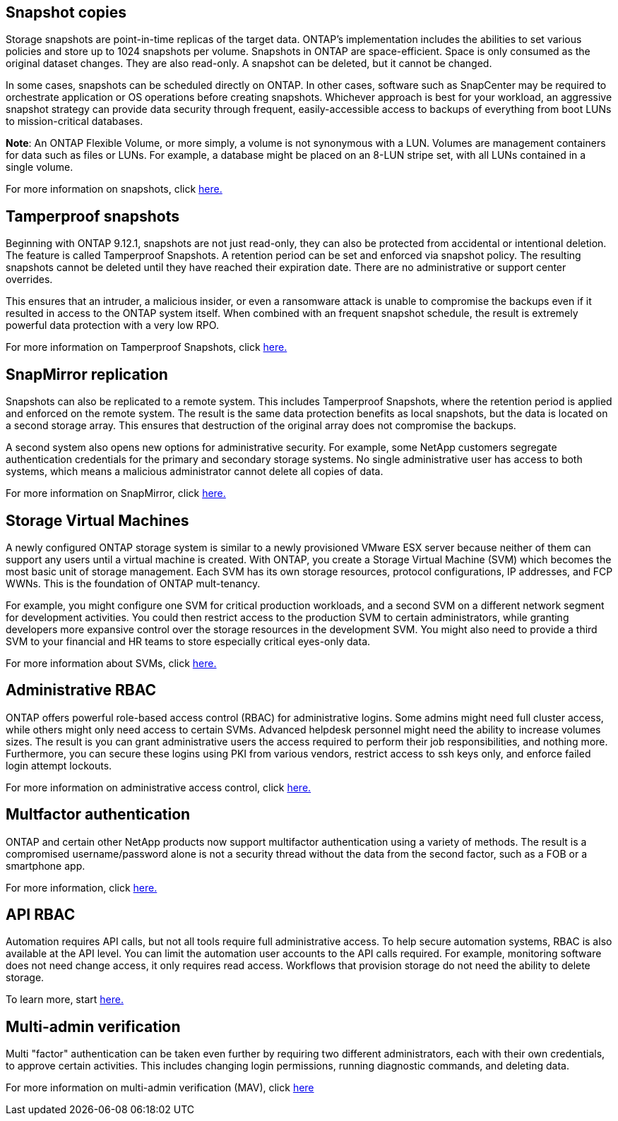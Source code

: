 == Snapshot copies

Storage snapshots are point-in-time replicas of the target data. ONTAP's implementation includes the abilities to set various policies and store up to 1024 snapshots per volume. Snapshots in ONTAP are space-efficient. Space is only consumed as the original dataset changes. They are also read-only. A snapshot can be deleted, but it cannot be changed. 

In some cases, snapshots can be scheduled directly on ONTAP. In other cases, software such as SnapCenter may be required to orchestrate application or OS operations before creating snapshots. Whichever approach is best for your workload, an aggressive snapshot strategy can provide data security through frequent, easily-accessible access to backups of everything from boot LUNs to mission-critical databases. 

*Note*: An ONTAP Flexible Volume, or more simply, a volume is not synonymous with a LUN. Volumes are management containers for data such as files or LUNs. For example, a database might be placed on an 8-LUN stripe set, with all LUNs contained in a single volume. 

For more information on snapshots, click link:https://docs.netapp.com/us-en/ontap/data-protection/manage-local-snapshot-copies-concept.html[here.]

== Tamperproof snapshots

Beginning with ONTAP 9.12.1, snapshots are not just read-only, they can also be protected from accidental or intentional deletion. The feature is called Tamperproof Snapshots. A retention period can be set and enforced via snapshot policy. The resulting snapshots cannot be deleted until they have reached their expiration date. There are no administrative or support center overrides.

This ensures that an intruder, a malicious insider, or even a ransomware attack is unable to compromise the backups even if it resulted in access to the ONTAP system itself. When combined with an frequent snapshot schedule, the result is extremely powerful data protection with a very low RPO.

For more information on Tamperproof Snapshots, click link:https://docs.netapp.com/us-en/ontap/snaplock/snapshot-lock-concept.html[here.]

== SnapMirror replication

Snapshots can also be replicated to a remote system. This includes Tamperproof Snapshots, where the retention period is applied and enforced on the remote system. The result is the same data protection benefits as local snapshots, but the data is located on a second storage array. This ensures that destruction of the original array does not compromise the backups. 

A second system also opens new options for administrative security. For example, some NetApp customers segregate authentication credentials for the primary and secondary storage systems. No single administrative user has access to both systems, which means a malicious administrator cannot delete all copies of data.

For more information on SnapMirror, click link:https://docs.netapp.com/us-en/ontap/data-protection/snapmirror-unified-replication-concept.html[here.]

== Storage Virtual Machines

A newly configured ONTAP storage system is similar to a newly provisioned VMware ESX server because neither of them can support any users until a virtual machine is created. With ONTAP, you create a Storage Virtual Machine (SVM) which becomes the most basic unit of storage management. Each SVM has its own storage resources, protocol configurations, IP addresses, and FCP WWNs.  This is the foundation of ONTAP mult-tenancy.

For example, you might configure one SVM for critical production workloads, and a second SVM on a different network segment for development activities. You could then restrict access to the production SVM to certain administrators, while granting developers more expansive control over the storage resources in the development SVM. You might also need to provide a third SVM to your financial and HR teams to store especially critical eyes-only data.

For more information about SVMs, click link:https://docs.netapp.com/us-en/ontap/concepts/storage-virtualization-concept.html[here.]

== Administrative RBAC

ONTAP offers powerful role-based access control (RBAC) for administrative logins. Some admins might need full cluster access, while others might only need access to certain SVMs. Advanced helpdesk personnel might need the ability to increase volumes sizes. The result is you can grant administrative users the access required to perform their job responsibilities, and nothing more. Furthermore, you can secure these logins using PKI from various vendors, restrict access to ssh keys only, and enforce failed login attempt lockouts.

For more information on administrative access control, click link:https://docs.netapp.com/us-en/ontap/authentication/manage-access-control-roles-concept.html[here.]

== Multfactor authentication

ONTAP and certain other NetApp products now support multifactor authentication using a variety of methods. The result is a compromised username/password alone is not a security thread without the data from the second factor, such as a FOB or a smartphone app.

For more information, click link:https://docs.netapp.com/us-en/ontap/authentication/mfa-overview.html[here.]

== API RBAC

Automation requires API calls, but not all tools require full administrative access. To help secure automation systems, RBAC is also available at the API level. You can limit the automation user accounts to the API calls required. For example, monitoring software does not need change access, it only requires read access. Workflows that provision storage do not need the ability to delete storage.

To learn more, start link:https://docs.netapp.com/us-en/ontap-automation/rest/rbac_overview.html[here.]

== Multi-admin verification

Multi "factor" authentication can be taken even further by requiring two different administrators, each with their own credentials, to approve certain activities. This includes changing login permissions, running diagnostic commands, and deleting data.

For more information on multi-admin verification (MAV), click link:https://docs.netapp.com/us-en/ontap/multi-admin-verify/index.html[here]